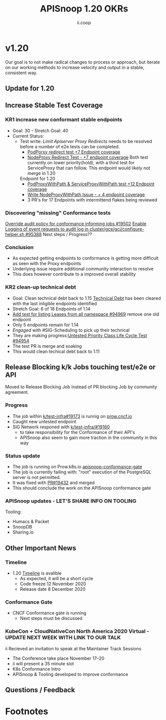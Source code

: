 #+TITLE: APISnoop 1.20 OKRs
#+AUTHOR: ii.coop

* v1.20 
Our goal is to not make radical changes to process or approach, but iterate on our working methods to increase velocity and output in a stable, consistent way.
** Update for 1.20
** **Increase Stable Test Coverage**
*** **KR1 increase new conformant stable endpoints**
- Goal: 30   - Stretch Goal: 40
- Current Status:
  - Test write:
    [[  https://github.com/kubernetes/kubernetes/pull/95128][Limit Apiserver Proxy Redirects]] needs to be resolved before a number of e2e tests can be completed.
    - [[https://github.com/kubernetes/kubernetes/issues/92950][PodPorxy redirect test +7 Endpoint coverage]]
    - [[https://github.com/kubernetes/kubernetes/issues/92950][NodeProxy Redirect Test - +7 endpoint coverage]]
      Both test currently on lower priority(hold), with a third test for ServiceProxy that can follow.
      This endpoint would likely not merge in 1.20
    Endpoint for 1.20
    - [[https://github.com/kubernetes/kubernetes/pull/95503][PodProxyWithPath & ServiceProxyWithPath test +12 Endpoint coverage]]
    - [[https://github.com/kubernetes/kubernetes/issues/95524][Write NodeProxyWithPath Issue - + 4 endpoint coverage]]
    - 3 PR's for 17 Endpoints with intermittend flakes being reviewed
*** Discovering "missing" Conformance tests
     [[https://github.com/kubernetes/test-infra/pull/19502][Override audit policy for conformance informing jobs #19502]]
     [[https://github.com/kubernetes/kubernetes/pull/95388][Enable Logging of event requests to audit log in cluster/gce/gci/configure-helper.sh #95388]]
     Next steps / Progress??
*** Conclusion
   - As expected getting endpoints to conformance is getting more difficult as seen with the Proxy endpoints
   - Underlying issue require additional community interaction to resolve
   - This does however contribute to a improved overall stability

*** **KR2 clean-up technical debt**
- Goal: Clean technical debt back to 1.15
  [[https://apisnoop.cncf.io/conformance-progress?relchart=number][Technical Debt]] has been cleared with the last inligible endpoints identified
- Stretch Goal: 6 of 18 Endpoints of 1.14
- [[https://github.com/kubernetes/kubernetes/pull/94969][Add test for listing Leases from all namespace #94969]] remove one old endpoint
- Only 5 endpoints remain for 1.14
- [[ https://github.com/kubernetes/kubernetes/issues/94954][Engaged]] with #SIG-Scheduling to pick up their technical
- They are making progress:[[https://github.com/kubernetes/kubernetes/issues/94954][Untested Priority Class Life Cycle Test #94954]]
- The test PR is merge and soaking
- This would clean techical debt back to 1.11

** **Release Blocking k/k Jobs touching test/e2e or API**
Moved to Release Blocking Job instead of PR blocking Job by community agreement.
*** **Progress**
- The job within [[https://github.com/kubernetes/test-infra/pull/19173][k/test-infra#19173]] is runnig on [[https://prow.cncf.io/][prow.cncf.io]]
- Caught new untested endpoint
- SIG Network responed with [[https://github.com/kubernetes/test-infra/issues/19160][k/test-infra/#19160]]
  - to take responsibility for the Conformance of their API's
  - APISnoop also seem to gain more traction in the community in this way
*** **Status update**
- The job is running on Prow.k8s.io [[https://prow.k8s.io/?job=apisnoop-conformance-gate][apisnoop-conformance-gate]]
- The job is currently failing with: "root" execution of the PostgreSQL server is not permitted.
- It was fixed with [[https://github.com/kubernetes/test-infra/pull/19432][PR#19432]] and merged
- This should conclude the work on the APISnoop conformance gate
*** **APISnoop updates** - LET'S SHARE INFO ON TOOLING
Tooling:
- Humacs & Packet
- SnoopDB
- Sharing.io
** **Other Important News**
*** **Timeline**
- 1.20 [[https://github.com/kubernetes/sig-release/tree/master/releases/release-1.20#timeline][Timeline]] is avalible
  - As expected, it will be a short cycle
  - Code freeze 12 November 2020
  - Release date 8 December 2020
*** **Conformance Gate**
- CNCF Conformance gate is running
  - Next steps must be discussed
*** **KubeCon + CloudNativeCon North America 2020 Virtual** - UPDATE NEXT WEEK WITH LINK TO OUR TALK
ii Recieved an invitation to speak at the Maintainer Track Sessions
- The Conference take place November 17–20
- ii will present a 35 minute slot
- K8s Conformance Intro
- APISnoop & Tooling developed to improve conformance


** **Questions / Feedback**
* Footnotes

#+REVEAL_ROOT: https://cdn.jsdelivr.net/npm/reveal.js
# #+REVEAL_TITLE_SLIDE:
#+NOREVEAL_DEFAULT_FRAG_STYLE: YY
#+NOREVEAL_EXTRA_CSS: YY
#+NOREVEAL_EXTRA_JS: YY
#+REVEAL_HLEVEL: 2
#+REVEAL_MARGIN: 0.1
#+REVEAL_WIDTH: 1000
#+REVEAL_HEIGHT: 600
#+REVEAL_MAX_SCALE: 3.5
#+REVEAL_MIN_SCALE: 0.2
#+REVEAL_PLUGINS: (markdown notes highlight multiplex)
#+REVEAL_SLIDE_NUMBER: ""
#+REVEAL_SPEED: 1
#+REVEAL_THEME: sky
#+REVEAL_THEME_OPTIONS: beige|black|blood|league|moon|night|serif|simple|sky|solarized|white
#+REVEAL_TRANS: cube
#+REVEAL_TRANS_OPTIONS: none|cube|fade|concave|convex|page|slide|zoom

#+OPTIONS: num:nil
#+OPTIONS: toc:nil
#+OPTIONS: mathjax:Y
#+OPTIONS: reveal_single_file:nil
#+OPTIONS: reveal_control:t
#+OPTIONS: reveal-progress:t
#+OPTIONS: reveal_history:nil
#+OPTIONS: reveal_center:t
#+OPTIONS: reveal_rolling_links:nil
#+OPTIONS: reveal_keyboard:t
#+OPTIONS: reveal_overview:t
